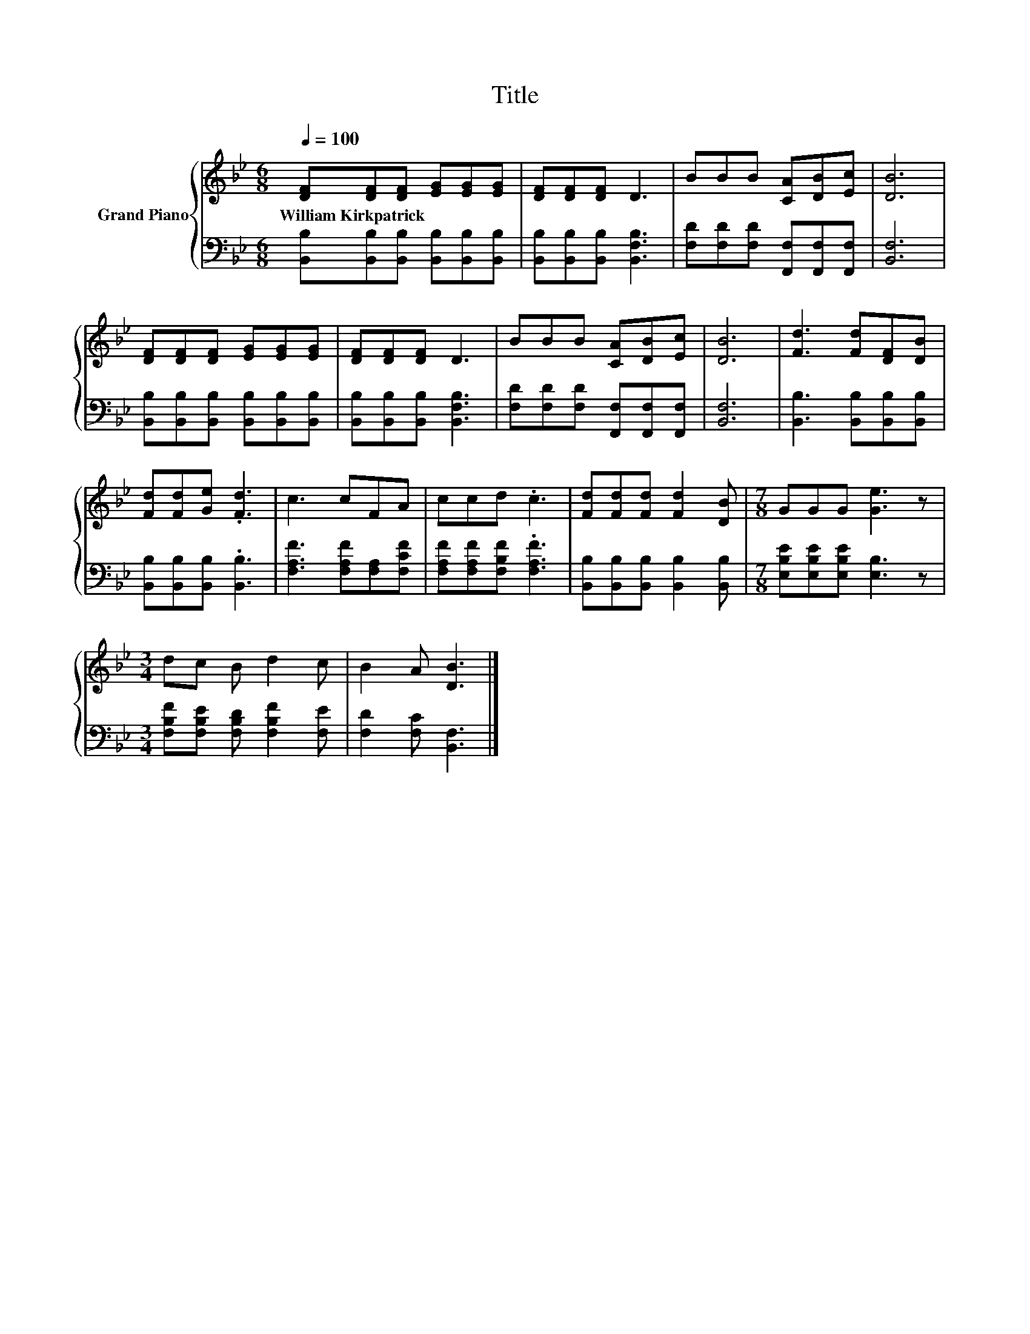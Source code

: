 X:1
T:Title
%%score { 1 | 2 }
L:1/8
Q:1/4=100
M:6/8
K:Bb
V:1 treble nm="Grand Piano"
V:2 bass 
V:1
 [DF][DF][DF] [EG][EG][EG] | [DF][DF][DF] D3 | BBB [CA][DB][Ec] | [DB]6 | %4
w: William~Kirkpatrick * * * * *||||
 [DF][DF][DF] [EG][EG][EG] | [DF][DF][DF] D3 | BBB [CA][DB][Ec] | [DB]6 | [Fd]3 [Fd][DF][DB] | %9
w: |||||
 [Fd][Fd][Ge] .[Fd]3 | c3 cFA | ccd .c3 | [Fd][Fd][Fd] [Fd]2 [DB] |[M:7/8] GGG [Ge]3 z | %14
w: |||||
[M:3/4] dc B d2 c | B2 A [DB]3 |] %16
w: ||
V:2
 [B,,B,][B,,B,][B,,B,] [B,,B,][B,,B,][B,,B,] | [B,,B,][B,,B,][B,,B,] [B,,F,B,]3 | %2
 [F,D][F,D][F,D] [F,,F,][F,,F,][F,,F,] | [B,,F,]6 | [B,,B,][B,,B,][B,,B,] [B,,B,][B,,B,][B,,B,] | %5
 [B,,B,][B,,B,][B,,B,] [B,,F,B,]3 | [F,D][F,D][F,D] [F,,F,][F,,F,][F,,F,] | [B,,F,]6 | %8
 [B,,B,]3 [B,,B,][B,,B,][B,,B,] | [B,,B,][B,,B,][B,,B,] .[B,,B,]3 | [F,A,F]3 [F,A,F][F,A,][F,CF] | %11
 [F,A,F][F,A,F][F,B,F] .[F,A,F]3 | [B,,B,][B,,B,][B,,B,] [B,,B,]2 [B,,B,] | %13
[M:7/8] [E,B,E][E,B,E][E,B,E] [E,B,]3 z |[M:3/4] [F,B,F][F,B,E] [F,B,D] [F,B,F]2 [F,E] | %15
 [F,D]2 [F,C] [B,,F,]3 |] %16

